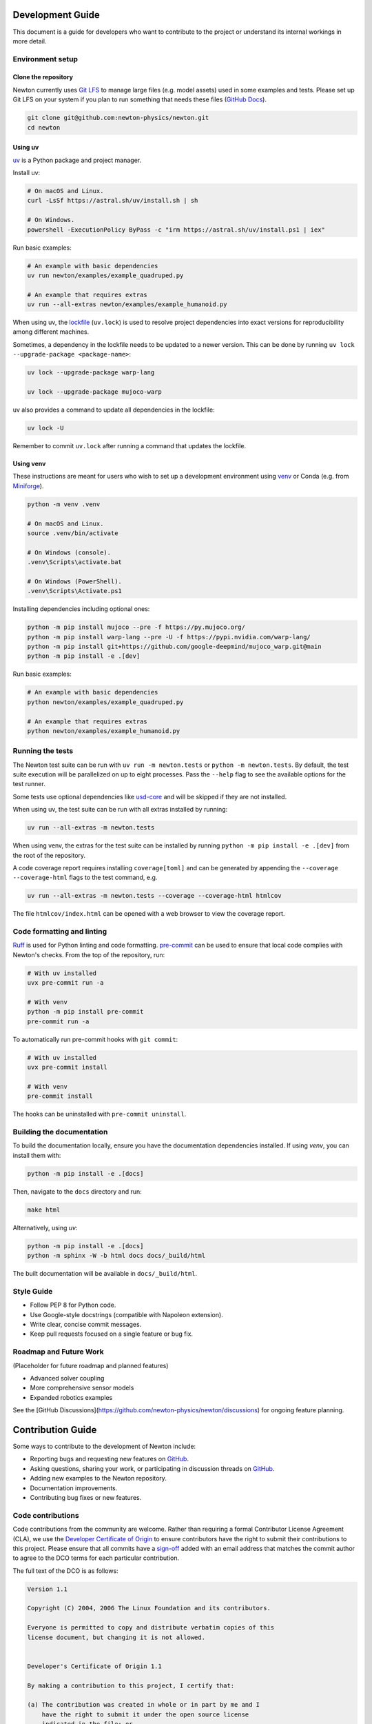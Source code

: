 Development Guide
=================

This document is a guide for developers who want to contribute to the project or understand its internal workings in more detail.

Environment setup
-----------------

Clone the repository
^^^^^^^^^^^^^^^^^^^^

Newton currently uses `Git LFS <https://git-lfs.com/>`__ to manage large files
(e.g. model assets) used in some examples and tests. Please set up Git LFS on
your system if you plan to run something that needs these files
(`GitHub Docs <https://docs.github.com/en/repositories/working-with-files/managing-large-files/installing-git-large-file-storage>`__).

.. code-block:: console

    git clone git@github.com:newton-physics/newton.git
    cd newton

Using uv
^^^^^^^^

`uv <https://docs.astral.sh/uv/>`_ is a Python package and project manager.

Install uv:

.. code-block:: console

    # On macOS and Linux.
    curl -LsSf https://astral.sh/uv/install.sh | sh

    # On Windows.
    powershell -ExecutionPolicy ByPass -c "irm https://astral.sh/uv/install.ps1 | iex"

Run basic examples:

.. code-block:: console

    # An example with basic dependencies
    uv run newton/examples/example_quadruped.py

    # An example that requires extras
    uv run --all-extras newton/examples/example_humanoid.py

When using uv, the `lockfile <https://docs.astral.sh/uv/concepts/projects/layout/#the-lockfile>`__
(``uv.lock``) is used to resolve project dependencies
into exact versions for reproducibility among different machines.

Sometimes, a dependency in the lockfile needs to be updated to a newer version.
This can be done by running ``uv lock --upgrade-package <package-name>``:

.. code-block:: console

    uv lock --upgrade-package warp-lang

    uv lock --upgrade-package mujoco-warp

uv also provides a command to update all dependencies in the lockfile:

.. code-block:: console

    uv lock -U

Remember to commit ``uv.lock`` after running a command that updates the lockfile.

Using venv
^^^^^^^^^^

These instructions are meant for users who wish to set up a development environment using `venv <https://docs.python.org/3/library/venv.html>`__
or Conda (e.g. from `Miniforge <https://github.com/conda-forge/miniforge>`__).

.. code-block:: console

    python -m venv .venv

    # On macOS and Linux.
    source .venv/bin/activate
    
    # On Windows (console).
    .venv\Scripts\activate.bat

    # On Windows (PowerShell).
    .venv\Scripts\Activate.ps1

Installing dependencies including optional ones:

.. code-block:: console

    python -m pip install mujoco --pre -f https://py.mujoco.org/
    python -m pip install warp-lang --pre -U -f https://pypi.nvidia.com/warp-lang/
    python -m pip install git+https://github.com/google-deepmind/mujoco_warp.git@main
    python -m pip install -e .[dev]

Run basic examples:

.. code-block:: console

    # An example with basic dependencies
    python newton/examples/example_quadruped.py

    # An example that requires extras
    python newton/examples/example_humanoid.py

Running the tests
-----------------

The Newton test suite can be run with ``uv run -m newton.tests`` or ``python -m newton.tests``.
By default, the test suite execution will be parallelized on up to eight processes.
Pass the ``--help`` flag to see the available options for the test runner.

Some tests use optional dependencies like `usd-core <https://pypi.org/project/usd-core/>`__ and
will be skipped if they are not installed.

When using uv, the test suite can be run with all extras installed by running:

.. code-block:: console

    uv run --all-extras -m newton.tests

When using venv, the extras for the test suite can be installed by running ``python -m pip install -e .[dev]``
from the root of the repository.

A code coverage report requires installing ``coverage[toml]`` and can be generated by appending the
``--coverage --coverage-html`` flags to the test command, e.g.

.. code-block:: console

    uv run --all-extras -m newton.tests --coverage --coverage-html htmlcov

The file ``htmlcov/index.html`` can be opened with a web browser to view the coverage report.

Code formatting and linting
---------------------------

`Ruff <https://docs.astral.sh/ruff/>`_ is used for Python linting and code formatting.
`pre-commit <https://pre-commit.com/>`_ can be used to ensure that local code complies with Newton's checks.
From the top of the repository, run:

.. code-block:: console

    # With uv installed
    uvx pre-commit run -a

    # With venv
    python -m pip install pre-commit
    pre-commit run -a

To automatically run pre-commit hooks with ``git commit``:

.. code-block:: console

    # With uv installed
    uvx pre-commit install

    # With venv
    pre-commit install

The hooks can be uninstalled with ``pre-commit uninstall``.

Building the documentation
--------------------------

To build the documentation locally, ensure you have the documentation dependencies installed. If using `venv`, you can install them with:

.. code-block:: console

    python -m pip install -e .[docs]

Then, navigate to the ``docs`` directory and run:

.. code-block:: console

    make html

Alternatively, using `uv`:

.. code-block:: console

    python -m pip install -e .[docs]
    python -m sphinx -W -b html docs docs/_build/html

The built documentation will be available in ``docs/_build/html``.

Style Guide
-----------
- Follow PEP 8 for Python code.
- Use Google-style docstrings (compatible with Napoleon extension).
- Write clear, concise commit messages.
- Keep pull requests focused on a single feature or bug fix.

Roadmap and Future Work
-----------------------

(Placeholder for future roadmap and planned features)

- Advanced solver coupling
- More comprehensive sensor models
- Expanded robotics examples

See the [GitHub Discussions](https://github.com/newton-physics/newton/discussions) for ongoing feature planning.

Contribution Guide
==================

Some ways to contribute to the development of Newton include:

* Reporting bugs and requesting new features on `GitHub <https://github.com/newton-physics/newton/issues>`__.
* Asking questions, sharing your work, or participating in discussion threads on
  `GitHub <https://github.com/newton-physics/newton/discussions>`__.
* Adding new examples to the Newton repository.
* Documentation improvements.
* Contributing bug fixes or new features.

Code contributions
------------------

Code contributions from the community are welcome.
Rather than requiring a formal Contributor License Agreement (CLA), we use the
`Developer Certificate of Origin <https://developercertificate.org/>`__ to
ensure contributors have the right to submit their contributions to this project.
Please ensure that all commits have a
`sign-off <https://git-scm.com/docs/git-commit#Documentation/git-commit.txt--s>`__ 
added with an email address that matches the commit author
to agree to the DCO terms for each particular contribution.

The full text of the DCO is as follows:

.. code-block:: text

    Version 1.1

    Copyright (C) 2004, 2006 The Linux Foundation and its contributors.

    Everyone is permitted to copy and distribute verbatim copies of this
    license document, but changing it is not allowed.


    Developer's Certificate of Origin 1.1

    By making a contribution to this project, I certify that:

    (a) The contribution was created in whole or in part by me and I
        have the right to submit it under the open source license
        indicated in the file; or

    (b) The contribution is based upon previous work that, to the best
        of my knowledge, is covered under an appropriate open source
        license and I have the right under that license to submit that
        work with modifications, whether created in whole or in part
        by me, under the same open source license (unless I am
        permitted to submit under a different license), as indicated
        in the file; or

    (c) The contribution was provided directly to me by some other
        person who certified (a), (b) or (c) and I have not modified
        it.

    (d) I understand and agree that this project and the contribution
        are public and that a record of the contribution (including all
        personal information I submit with it, including my sign-off) is
        maintained indefinitely and may be redistributed consistent with
        this project or the open source license(s) involved.

Contributors are encouraged to first open an issue on GitHub to discuss proposed
feature contributions and gauge potential interest.
